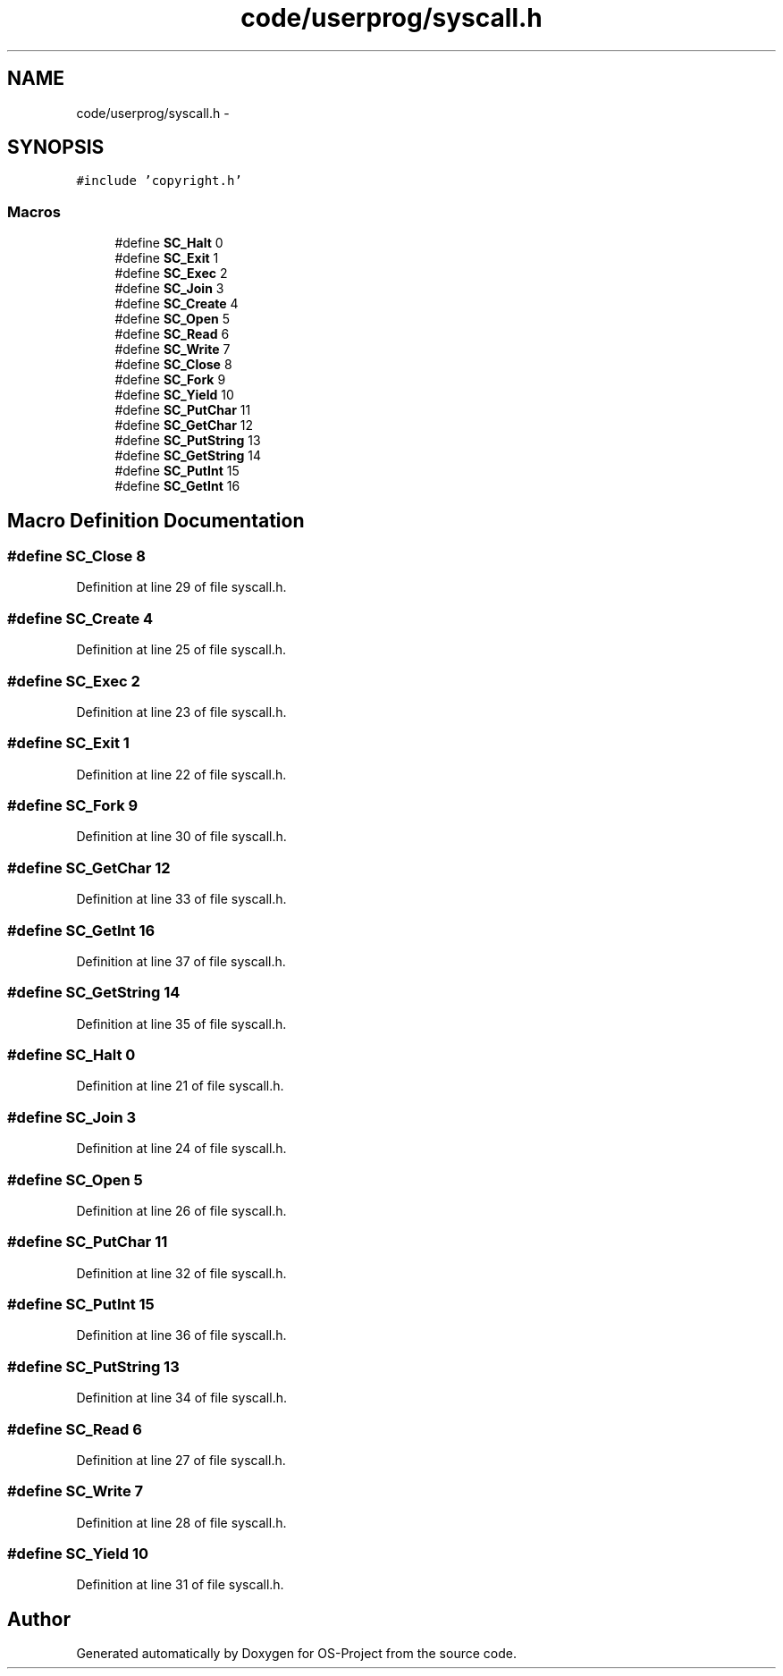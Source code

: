 .TH "code/userprog/syscall.h" 3 "Tue Dec 19 2017" "Version nachos-teamd" "OS-Project" \" -*- nroff -*-
.ad l
.nh
.SH NAME
code/userprog/syscall.h \- 
.SH SYNOPSIS
.br
.PP
\fC#include 'copyright\&.h'\fP
.br

.SS "Macros"

.in +1c
.ti -1c
.RI "#define \fBSC_Halt\fP   0"
.br
.ti -1c
.RI "#define \fBSC_Exit\fP   1"
.br
.ti -1c
.RI "#define \fBSC_Exec\fP   2"
.br
.ti -1c
.RI "#define \fBSC_Join\fP   3"
.br
.ti -1c
.RI "#define \fBSC_Create\fP   4"
.br
.ti -1c
.RI "#define \fBSC_Open\fP   5"
.br
.ti -1c
.RI "#define \fBSC_Read\fP   6"
.br
.ti -1c
.RI "#define \fBSC_Write\fP   7"
.br
.ti -1c
.RI "#define \fBSC_Close\fP   8"
.br
.ti -1c
.RI "#define \fBSC_Fork\fP   9"
.br
.ti -1c
.RI "#define \fBSC_Yield\fP   10"
.br
.ti -1c
.RI "#define \fBSC_PutChar\fP   11"
.br
.ti -1c
.RI "#define \fBSC_GetChar\fP   12"
.br
.ti -1c
.RI "#define \fBSC_PutString\fP   13"
.br
.ti -1c
.RI "#define \fBSC_GetString\fP   14"
.br
.ti -1c
.RI "#define \fBSC_PutInt\fP   15"
.br
.ti -1c
.RI "#define \fBSC_GetInt\fP   16"
.br
.in -1c
.SH "Macro Definition Documentation"
.PP 
.SS "#define SC_Close   8"

.PP
Definition at line 29 of file syscall\&.h\&.
.SS "#define SC_Create   4"

.PP
Definition at line 25 of file syscall\&.h\&.
.SS "#define SC_Exec   2"

.PP
Definition at line 23 of file syscall\&.h\&.
.SS "#define SC_Exit   1"

.PP
Definition at line 22 of file syscall\&.h\&.
.SS "#define SC_Fork   9"

.PP
Definition at line 30 of file syscall\&.h\&.
.SS "#define SC_GetChar   12"

.PP
Definition at line 33 of file syscall\&.h\&.
.SS "#define SC_GetInt   16"

.PP
Definition at line 37 of file syscall\&.h\&.
.SS "#define SC_GetString   14"

.PP
Definition at line 35 of file syscall\&.h\&.
.SS "#define SC_Halt   0"

.PP
Definition at line 21 of file syscall\&.h\&.
.SS "#define SC_Join   3"

.PP
Definition at line 24 of file syscall\&.h\&.
.SS "#define SC_Open   5"

.PP
Definition at line 26 of file syscall\&.h\&.
.SS "#define SC_PutChar   11"

.PP
Definition at line 32 of file syscall\&.h\&.
.SS "#define SC_PutInt   15"

.PP
Definition at line 36 of file syscall\&.h\&.
.SS "#define SC_PutString   13"

.PP
Definition at line 34 of file syscall\&.h\&.
.SS "#define SC_Read   6"

.PP
Definition at line 27 of file syscall\&.h\&.
.SS "#define SC_Write   7"

.PP
Definition at line 28 of file syscall\&.h\&.
.SS "#define SC_Yield   10"

.PP
Definition at line 31 of file syscall\&.h\&.
.SH "Author"
.PP 
Generated automatically by Doxygen for OS-Project from the source code\&.
